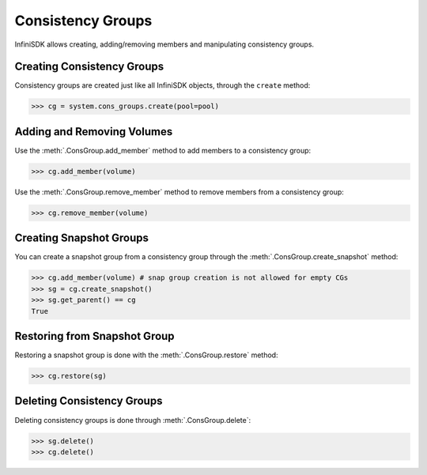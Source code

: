 .. _cons_groups:

Consistency Groups
==================

InfiniSDK allows creating, adding/removing members and manipulating consistency groups.

Creating Consistency Groups
---------------------------

Consistency groups are created just like all InfiniSDK objects, through the ``create`` method:

.. code-block:: python
       
       >>> cg = system.cons_groups.create(pool=pool)

Adding and Removing Volumes
---------------------------

Use the :meth:`.ConsGroup.add_member` method to add members to a consistency group:

.. code-block:: python
       
       >>> cg.add_member(volume)

Use the :meth:`.ConsGroup.remove_member` method to remove members from a consistency group:

.. code-block:: python
       
       >>> cg.remove_member(volume)

Creating Snapshot Groups
------------------------

You can create a snapshot group from a consistency group through the :meth:`.ConsGroup.create_snapshot` method:

.. code-block:: python
       
       >>> cg.add_member(volume) # snap group creation is not allowed for empty CGs
       >>> sg = cg.create_snapshot()
       >>> sg.get_parent() == cg
       True

Restoring from Snapshot Group
-----------------------------

Restoring a snapshot group is done with the :meth:`.ConsGroup.restore` method:

.. code-block:: python
       
       >>> cg.restore(sg)


Deleting Consistency Groups
---------------------------

Deleting consistency groups is done through :meth:`.ConsGroup.delete`:

.. code-block:: python
       
       >>> sg.delete()
       >>> cg.delete()
